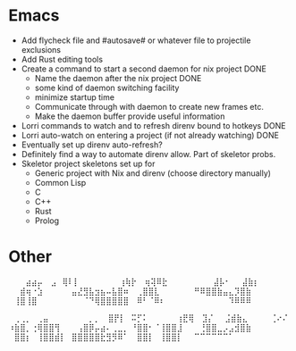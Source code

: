 * Emacs
- Add flycheck file and #autosave# or whatever file to projectile exclusions
- Add Rust editing tools
- Create a command to start a second daemon for nix project DONE
  - Name the daemon after the nix project DONE
  - some kind of daemon switching facility 
  - minimize startup time
  - Communicate through with daemon to create new frames etc.
  - Make the daemon buffer provide useful information
- Lorri commands to watch and to refresh direnv bound to hotkeys DONE
- Lorri auto-watch on entering a project (if not already watching) DONE
- Eventually set up direnv auto-refresh?
- Definitely find a way to automate direnv allow. Part of skeletor probs.
- Skeletor project skeletons set up for
  - Generic project with Nix and direnv (choose directory manually)
  - Common Lisp
  - C
  - C++
  - Rust
  - Prolog
* Other
⠀⠀⠀⣴⣴⡤
⠀⣠⠀⢿⠇⡇⠀⠀⠀⠀⠀⠀⠀⢰⢷⡗
⠀⢶⢽⠿⣗⠀⠀⠀⠀⠀⠀⠀⠀⣼⡧⠂⠀⠀⣼⣷⡆
⠀⠀⣾⢶⠐⣱⠀⠀⠀⠀⠀⣤⣜⣻⣧⣲⣦⠤⣧⣿⠶
⠀⢀⣿⣿⣇⠀⠀⠀⠀⠀⠀⠛⠿⣿⣿⣷⣤⣄⡹⣿⣷
⠀⢸⣿⢸⣿⠀⠀⠀⠀⠀⠀⠀⠀⠈⠙⢿⣿⣿⣿⣿⣿
⠀⠿⠃⠈⠿⠆⠀⠀⠀⠀⠀⠀⠀⠀⠀⠀⠀⠹⠿⠿⠿

⠀⢀⢀⡀⠀⢀⣤⠀⠀⠀⠀⠀⠀⠀⡀⡀
⠀⣿⡟⡇⠀⠭⡋⠅⠀⠀⠀⠀⠀⢰⣟⢿
⠀⣹⡌⠀⠀⣨⣾⣷⣄⠀⠀⠀⠀⢈⠔⠌
⠰⣷⣿⡀⢐⢿⣿⣿⢻⠀⠀⠀⢠⣿⡿⡤⣴⠄⢀⣀⡀
⠘⣿⣿⠂⠈⢸⣿⣿⣸⠀⠀⠀⢘⣿⣿⣀⡠⣠⣺⣿⣷
⠀⣿⣿⡆⠀⢸⣿⣿⣾⡇⠀⣿⣿⣿⣿⣿⣗⣻⡻⠿⠁
⠀⣿⣿⡇⠀⢸⣿⣿⡇⠀⠀⠉⠉⠉⠉⠉⠉⠁
